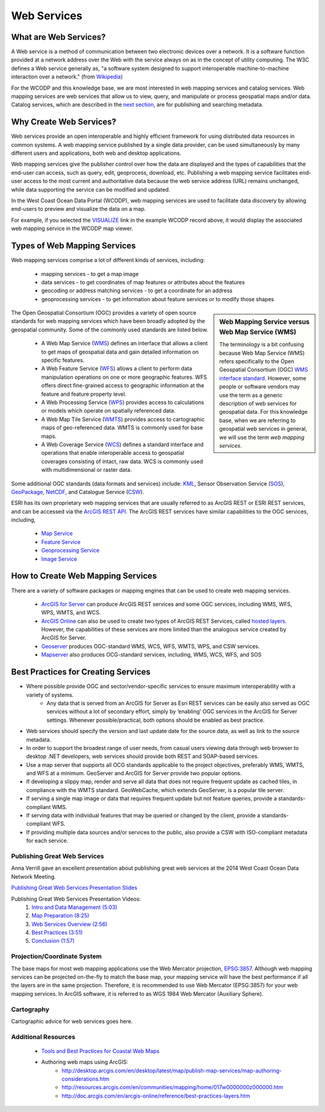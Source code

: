 ============
Web Services
============

What are Web Services?
======================

A Web service is a method of communication between two electronic devices over a network. It is a software function provided at a network address over the Web with the service always on as in the concept of utility computing. The W3C defines a Web service generally as, "a software system designed to support interoperable machine-to-machine interaction over a network." (from `Wikipedia <https://en.wikipedia.org/wiki/Web_service>`_) 

For the WCODP and this knowledge base, we are most interested in web mapping services and catalog services.  Web mapping services are web services that allow us to view, query, and manipulate or process geospatial maps and/or data.   Catalog services, which are described in the `next section`_, are for publishing and searching metadata.

.. _Catalog services: ../catalogs/catalogs.html
.. _next section: ../catalogs/catalogs.html

Why Create Web Services?
========================

Web services provide an open interoperable and highly efficient framework for using distributed data resources in common systems.  A web mapping service published by a single data provider, can be used simultaneously by many different users and applications, both web and desktop applications.

Web mapping services give the publisher control over how the data are displayed and the types of capabilities that the end-user can access, such as query, edit, geoprocess, download, etc.  Publishing a web mapping service facilitates end-user access to the most current and authoritative data because the web service address (URL) remains unchanged, while data supporting the service can be modified and updated.   

In the West Coast Ocean Data Portal (WCODP), web mapping services are used to facilitate data discovery by allowing end-users to preview and visualize the data on a map.   

.. image:: images/Visualize_example.png
	:scale: 40 %
	:target: http://portal.westcoastoceans.org/discover/#?text=humpback%20pacific
	:align: center

For example, if you selected the `VISUALIZE`_ link in the example WCODP record above, it would display the associated web mapping service in the WCODP map viewer. 

.. _VISUALIZE: http://maps.westcoastoceans.org/visualize/#humpback-whale-pacific-summer

Types of Web Mapping Services
=============================

Web mapping services comprise a lot of  different kinds of services, including:

	* mapping services - to get a map image
	* data services - to get coordinates of map features or attributes about the features
	* geocoding or address matching services - to get a coordinate for an address
	* geoprocessing services - to get information about feature services or to modify those shapes

.. sidebar:: Web Mapping Service versus Web Map Service (WMS)

	The terminology is a bit confusing because Web Map Service (WMS) refers specifically to the Open Geospatial Consortium (OGC) `WMS interface standard`_.  However, some people or software vendors may use the term as a generic description of  web services for geospatial data.   For this knowledge base, when we are referring to geospatial web services in general, we will use the term *web mapping services*.  

	.. _WMS interface standard: http://www.opengeospatial.org/standards/wms

The Open Geospatial Consortium (OGC) provides a variety of open source standards for web mapping services which have been broadly adopted by the geospatial community.  Some of the commonly used standards are listed below. 

	* A Web Map Service (`WMS`_) defines an interface that allows a client to get maps of geospatial data and gain detailed information on specific features.
	* A Web Feature Service (`WFS`_) allows a client to perform data manipulation operations on one or more geographic features.  WFS offers direct fine-grained access to geographic information at the feature and feature property level.
	* A Web Processing Service (`WPS`_) provides access to calculations or models which operate on spatially referenced data.
	* A Web Map Tile Service (`WMTS`_) provides access to cartographic maps of geo-referenced data.  WMTS is commonly used for base maps.
	* A Web Coverage Service (`WCS`_) defines a standard interface and operations that enable interoperable access to geospatial coverages consisting of intact, raw data.  WCS is commonly used with multidimensional or raster data.

Some additional OGC standards (data formats and services) include: `KML`_, Sensor Observation Service (`SOS`_), `GeoPackage`_, `NetCDF`_, and Catalogue Service (`CSW`_). 

.. _WMS: http://www.opengeospatial.org/standards/wms
.. _WFS: http://www.opengeospatial.org/standards/wfs
.. _WPS: http://www.opengeospatial.org/standards/wps
.. _WMTS: http://www.opengeospatial.org/standards/wmts
.. _WCS: http://www.opengeospatial.org/standards/wcs
.. _KML: http://www.opengeospatial.org/standards/kml
.. _SOS: http://www.opengeospatial.org/standards/sos
.. _GeoPackage: http://www.opengeospatial.org/standards/geopackage
.. _NetCDF: http://www.opengeospatial.org/standards/netcdf
.. _CSW: http://www.opengeospatial.org/standards/cat

ESRI has its own proprietary web mapping services that are usually referred to as ArcGIS REST or ESRI REST services, and can be accessed via the `ArcGIS REST API`_. The ArcGIS REST services have similar capabilities to the OGC services, including, 

	* `Map Service`_
	* `Feature Service`_
	* `Geoprocessing Service`_
	* `Image Service`_

.. _ARCGIS REST API: http://resources.arcgis.com/en/help/arcgis-rest-api/index.html#/The_ArcGIS_REST_API
.. _Map Service: http://server.arcgis.com/en/server/latest/publish-services/windows/what-is-a-map-service.htm
.. _Feature Service: http://server.arcgis.com/en/server/latest/publish-services/windows/what-is-a-feature-service-.htm
.. _Geoprocessing Service: http://server.arcgis.com/en/server/latest/publish-services/windows/what-is-a-geoprocessing-service-.htm
.. _Image Service: http://server.arcgis.com/en/server/latest/publish-services/windows/key-concepts-for-image-services.htm

.. seealso::
	
	Geospatial Standards and Operational Policies (Natural Resources Canada)
		http://www.nrcan.gc.ca/earth-sciences/geomatics/canadas-spatial-data-infrastructure/8902

How to Create Web Mapping Services
==================================

There are a variety of software packages or mapping engines that can be used to create web mapping services.

	* `ArcGIS for Server`_ can produce ArcGIS REST services and some OGC services, including WMS, WFS, WPS, WMTS, and WCS.
	* `ArcGIS Online`_ can also be used to create two types of ArcGIS REST Services, called `hosted layers`_.   However, the capabilities of these services are more limited than the analogous service created by ArcGIS for Server.
	* `Geoserver`_ produces OGC-standard WMS, WCS, WFS, WMTS, WPS, and CSW services.
	* `Mapserver`_ also produces OCG-standard services, including, WMS, WCS, WFS, and SOS

.. _ArcGIS for Server: http://server.arcgis.com/en/
.. _ArcGIS Online: https://doc.arcgis.com/en/arcgis-online/
.. _hosted layers: https://doc.arcgis.com/en/arcgis-online/share-maps/hosted-web-layers.htm
.. _Geoserver: http://geoserver.org/
.. _Mapserver: http://mapserver.org/index.html

Best Practices for Creating Services
====================================

* Where possible provide OGC and sector/vendor-specific services to ensure maximum interoperability with a variety of systems.
	* Any data that is served from an ArcGIS for Server as Esri REST services can be easily also served as OGC services without a lot of secondary effort, simply by ‘enabling’ OGC services in the ArcGIS for Server settings. Whenever possible/practical, both options should be enabled as best practice.
* Web services should specify the version and last update date for the source data, as well as link to the source metadata.
* In order to support the broadest range of user needs, from casual users viewing data through web browser to desktop .NET developers, web services should provide both REST and SOAP-based services.
* Use a map server that supports all OCG standards applicable to the project objectives, preferably WMS, WMTS, and WFS at a minimum. GeoServer and ArcGIS for Server provide two popular options.
* If developing a slippy map, render and serve all data that does not require frequent update as cached tiles, in compliance with the WMTS standard. GeoWebCache, which extends GeoServer, is a popular tile server.
* If serving a single map image or data that requires frequent update but not feature queries, provide a standards-compliant WMS.
* If serving data with individual features that may be queried or changed by the client, provide a standards-compliant WFS.
* If providing multiple data sources and/or services to the public, also provide a CSW with ISO-compliant metadata for each service.

Publishing Great Web Services
-----------------------------

Anna Verrill gave an excellent presentation about publishing great web services at the 2014 West Coast Ocean Data Network Meeting.  

`Publishing Great Web Services Presentation Slides <http://network.westcoastoceans.org/wp-content/uploads/2014/11/WCGA-Network-Meeting-Web-Services-Traning-Session.pdf>`_ 

Publishing Great Web Services Presentation Videos:
	1. `Intro and Data Management (5:03) <https://www.youtube.com/watch?v=PSNHXclEEMU>`_
	2. `Map Preparation (8:25) <https://www.youtube.com/watch?v=2GUcCWgc9vY>`_
	3. `Web Services Overview (2:56) <https://www.youtube.com/watch?v=Aa-BXU9q2kA>`_
	4. `Best Practices (3:51) <https://www.youtube.com/watch?v=tG4b0gn3mQg>`_
	5. `Conclusion (1:57) <https://www.youtube.com/watch?v=WcolSkenxoY>`_

Projection/Coordinate System
----------------------------

The base maps for most web mapping applications use the Web Mercator projection, `EPSG:3857`_.  Although web mapping services can be projected on-the-fly to match the base map, your mapping service will have the best performance if all the layers are in the same projection.  Therefore, it is recommended to use Web Mercator (EPSG:3857) for your web mapping services.  In ArcGIS software, it is referred to as WGS 1984 Web Mercator (Auxiliary Sphere).

.. _EPSG:3857: https://en.wikipedia.org/wiki/Web_Mercator#EPSG:3857

Cartography
-----------

Cartographic advice for web services goes here.

Additional Resources
--------------------

	* `Tools and Best Practices for Coastal Web Maps <http://www.northlandia.com/pdf/coastalwebmaps.pdf>`_
	* Authoring web maps using ArcGIS:
		* http://desktop.arcgis.com/en/desktop/latest/map/publish-map-services/map-authoring-considerations.htm
		* http://resources.arcgis.com/en/communities/mapping/home/017w0000000z000000.htm
		* http://doc.arcgis.com/en/arcgis-online/reference/best-practices-layers.htm
